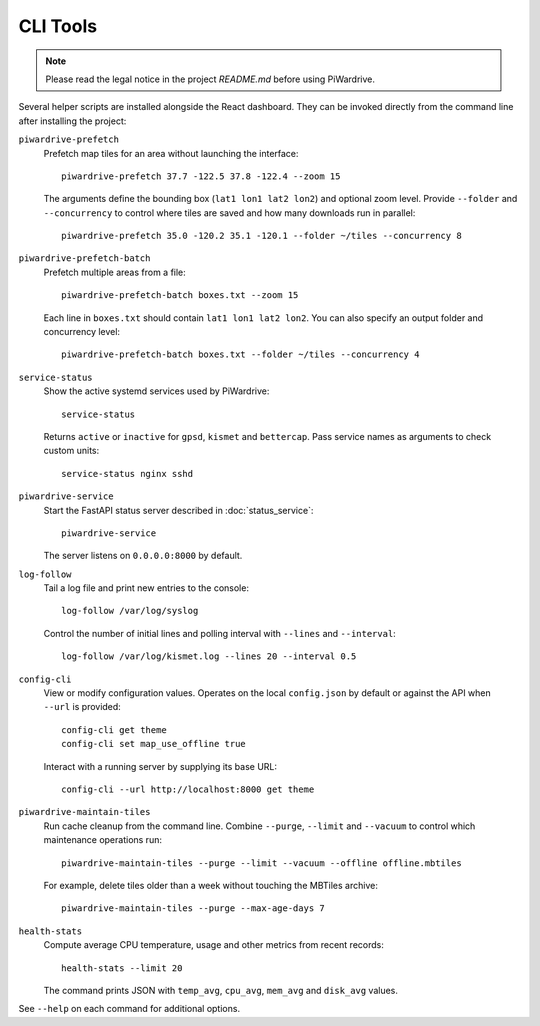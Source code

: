 CLI Tools
---------
.. note::
   Please read the legal notice in the project `README.md` before using PiWardrive.

Several helper scripts are installed alongside the React dashboard. They can be invoked directly from the command line after installing the project:

``piwardrive-prefetch``
    Prefetch map tiles for an area without launching the interface::

        piwardrive-prefetch 37.7 -122.5 37.8 -122.4 --zoom 15

    The arguments define the bounding box (``lat1 lon1 lat2 lon2``) and optional zoom level.
    Provide ``--folder`` and ``--concurrency`` to control where tiles are saved
    and how many downloads run in parallel::

        piwardrive-prefetch 35.0 -120.2 35.1 -120.1 --folder ~/tiles --concurrency 8

``piwardrive-prefetch-batch``
    Prefetch multiple areas from a file::

        piwardrive-prefetch-batch boxes.txt --zoom 15

    Each line in ``boxes.txt`` should contain ``lat1 lon1 lat2 lon2``.
    You can also specify an output folder and concurrency level::

        piwardrive-prefetch-batch boxes.txt --folder ~/tiles --concurrency 4

``service-status``
    Show the active systemd services used by PiWardrive::

        service-status

    Returns ``active`` or ``inactive`` for ``gpsd``, ``kismet`` and ``bettercap``.
    Pass service names as arguments to check custom units::

        service-status nginx sshd

``piwardrive-service``
    Start the FastAPI status server described in :doc:`status_service`::

        piwardrive-service

    The server listens on ``0.0.0.0:8000`` by default.

``log-follow``
    Tail a log file and print new entries to the console::

        log-follow /var/log/syslog

    Control the number of initial lines and polling interval with ``--lines``
    and ``--interval``::

        log-follow /var/log/kismet.log --lines 20 --interval 0.5
        
``config-cli``
    View or modify configuration values. Operates on the local
    ``config.json`` by default or against the API when ``--url`` is
    provided::

        config-cli get theme
        config-cli set map_use_offline true

    Interact with a running server by supplying its base URL::

        config-cli --url http://localhost:8000 get theme

``piwardrive-maintain-tiles``
    Run cache cleanup from the command line. Combine ``--purge``,
    ``--limit`` and ``--vacuum`` to control which maintenance operations
    run::

        piwardrive-maintain-tiles --purge --limit --vacuum --offline offline.mbtiles

    For example, delete tiles older than a week without touching the
    MBTiles archive::

        piwardrive-maintain-tiles --purge --max-age-days 7

``health-stats``
    Compute average CPU temperature, usage and other metrics from recent
    records::

        health-stats --limit 20

    The command prints JSON with ``temp_avg``, ``cpu_avg``, ``mem_avg`` and
    ``disk_avg`` values.


See ``--help`` on each command for additional options.
